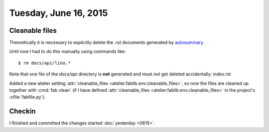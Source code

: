 ======================
Tuesday, June 16, 2015
======================

Cleanable files
===============

Theoretically it is necessary to explicitly delete the `.rst`
documents generated by
`autosummary <http://sphinx-doc.org/latest/ext/autosummary.html>`__.

Until now I had to do this manually using commands like::

   $ rm docs/api/lino.*

Note that one file of the `docs/api` directory is **not** generated
and must *not* get deleted accidentally: `index.rst`

Added a new atelier setting :attr:`cleanable_files
<atelier.fablib.env.cleanable_files>`, so now the files are cleaned up
together with :cmd:`fab clean` (if I have defined
:attr:`cleanable_files <atelier.fablib.env.cleanable_files>` in the
project's :xfile:`fabfile.py`).


Checkin
=======

I finished and committed the changes started :doc:`yesterday <0615>`.
